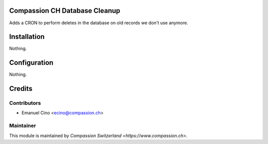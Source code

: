 .. image:: https://img.shields.io/badge/licence-AGPL--3-blue.svg
    :alt: License: AGPL-3

Compassion CH Database Cleanup
==============================
Adds a CRON to perform deletes in the database on old records we don't use anymore.

Installation
============
Nothing.

Configuration
=============
Nothing.

Credits
=======

Contributors
------------

* Emanuel Cino <ecino@compassion.ch>

Maintainer
----------

This module is maintained by `Compassion Switzerland <https://www.compassion.ch>`.
